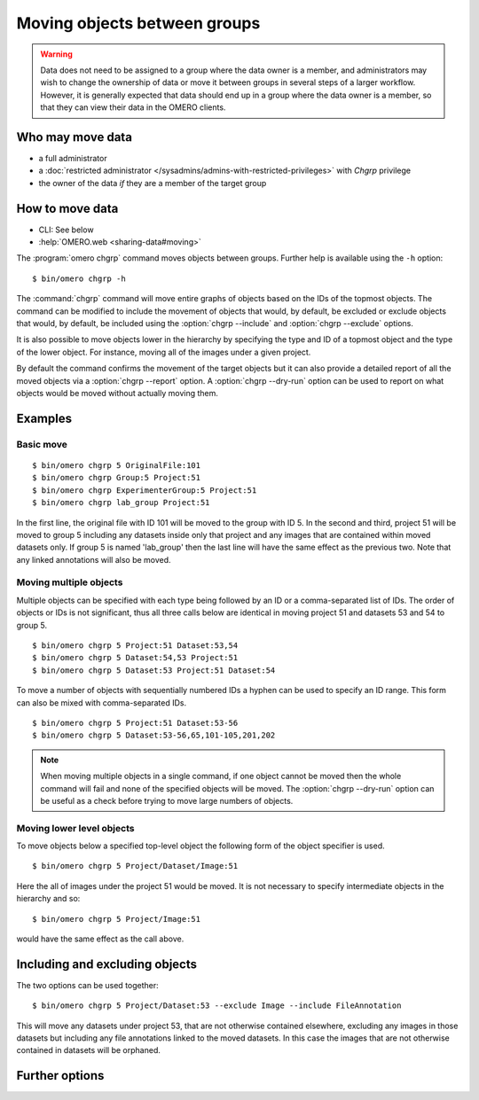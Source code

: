 Moving objects between groups
-----------------------------

.. warning::

  Data does not need to be assigned to a group where the data owner is
  a member, and administrators may wish to change the ownership of data
  or move it between groups in several steps of a larger workflow. However,
  it is generally expected that data should end up in a group where the
  data owner is a member, so that they can view their
  data in the OMERO clients.


Who may move data
^^^^^^^^^^^^^^^^^

* a full administrator
* a :doc:`restricted administrator
  </sysadmins/admins-with-restricted-privileges>` with `Chgrp` privilege
* the owner of the data *if* they are a member of the target group


How to move data
^^^^^^^^^^^^^^^^

* CLI: See below
* :help:`OMERO.web <sharing-data#moving>`

The :program:`omero chgrp` command moves objects between groups. Further help is
available using the ``-h`` option::

    $ bin/omero chgrp -h

The :command:`chgrp` command will move entire graphs of objects based on the
IDs of the topmost objects. The command can be modified to include the movement
of objects that would, by default, be excluded or exclude objects that would,
by default, be included using the :option:`chgrp --include` and
:option:`chgrp --exclude` options.

It is also possible to move objects lower in the hierarchy by specifying
the type and ID of a topmost object and the type of the lower object. For
instance, moving all of the images under a given project.

By default the command confirms the movement of the target objects but
it can also provide a detailed report of all the moved objects via a
:option:`chgrp --report` option. A :option:`chgrp --dry-run` option can be
used to report on what objects would be moved without actually moving them.

Examples
^^^^^^^^

Basic move
==========

::

    $ bin/omero chgrp 5 OriginalFile:101
    $ bin/omero chgrp Group:5 Project:51
    $ bin/omero chgrp ExperimenterGroup:5 Project:51
    $ bin/omero chgrp lab_group Project:51

In the first line, the original file with ID 101 will be moved to the group
with ID 5. In the second and third, project 51 will be moved to group 5
including any datasets inside only that project and any images that are
contained within moved datasets only. If group 5 is named 'lab_group' then the
last line will have the same effect as the previous two. Note that any linked
annotations will also be moved.

Moving multiple objects
=======================

Multiple objects can be specified with each type being followed by an ID
or a comma-separated list of IDs. The order of objects or IDs is not
significant, thus all three calls below are identical in moving
project 51 and datasets 53 and 54 to group 5.
::

    $ bin/omero chgrp 5 Project:51 Dataset:53,54
    $ bin/omero chgrp 5 Dataset:54,53 Project:51
    $ bin/omero chgrp 5 Dataset:53 Project:51 Dataset:54

To move a number of objects with sequentially numbered IDs a hyphen can be used
to specify an ID range. This form can also be mixed with comma-separated IDs.
::

    $ bin/omero chgrp 5 Project:51 Dataset:53-56
    $ bin/omero chgrp 5 Dataset:53-56,65,101-105,201,202

.. note::
    When moving multiple objects in a single command, if one object cannot
    be moved then the whole command will fail and none of the specified
    objects will be moved. The :option:`chgrp --dry-run` option can be useful
    as a check before trying to move large numbers of objects.

Moving lower level objects
==========================

To move objects below a specified top-level object the following form
of the object specifier is used.
::

    $ bin/omero chgrp 5 Project/Dataset/Image:51

Here the all of images under the project 51 would be moved. It is not
necessary to specify intermediate objects in the hierarchy and so::

    $ bin/omero chgrp 5 Project/Image:51

would have the same effect as the call above.

Including and excluding objects
^^^^^^^^^^^^^^^^^^^^^^^^^^^^^^^

.. program:: chgrp

.. option:: --include

    Linked objects that would not ordinarily be moved can be included in the
    move using the `--include` option::

        $ bin/omero chgrp 5 Image:51 --include Annotation

    This call would move any annotation objects linked to the image.

.. option:: --exclude

    Linked objects that would ordinarily be moved can be excluded from the
    move using the `--exclude` option::

        $ bin/omero chgrp 5 Project:51 --exclude Dataset

    This will move project 51 but not any datasets contained in that project.

The two options can be used together::

     $ bin/omero chgrp 5 Project/Dataset:53 --exclude Image --include FileAnnotation

This will move any datasets under project 53, that are not otherwise
contained elsewhere, excluding any images in those datasets but including
any file annotations linked to the moved datasets. In this case the images
that are not otherwise contained in datasets will be orphaned.

Further options
^^^^^^^^^^^^^^^

.. program:: chgrp

.. option:: --ordered

    Move the objects in the order specified.

    Normally all of the specified objects are grouped into a single move
    command. However, each object can be moved separately and in the order
    given. Thus::

        $ bin/omero chgrp 5 Dataset:53 Project:51 Dataset:54 --ordered

    would be equivalent to making three separate calls::

        $ bin/omero chgrp 5 Dataset:53
        $ bin/omero chgrp 5 Project:51
        $ bin/omero chgrp 5 Dataset:54

.. option:: --report

    Provide a detailed report of what is moved::

        $ bin/omero chgrp 5 Project:502 --report

.. option:: --dry-run

    Run the command and report success or failure but does not move the
    objects. This can be combined with the :option:`chgrp --report` to provide
    a detailed confirmation of what would be moved before running the
    move itself.
